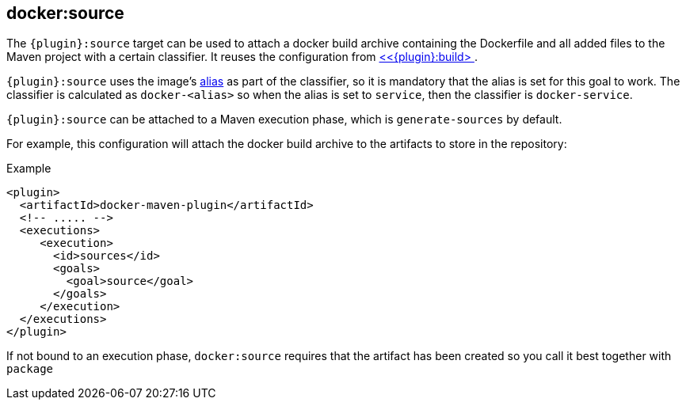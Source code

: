 
[[docker:source]]
== *docker:source*

The `{plugin}:source` target can be used to attach a docker build archive containing the Dockerfile and all added files to the Maven project with a certain classifier. It reuses the configuration from <<docker:build,<<{plugin}:build> >>.

`{plugin}:source` uses the image's link:image-configuration.md[alias] as part of the classifier, so it is mandatory that the alias is set for
this goal to work. The classifier is calculated as `docker-<alias>` so when the alias is set to `service`, then the classifier is `docker-service`.

`{plugin}:source` can be attached to a Maven execution phase, which is `generate-sources` by default.

For example, this configuration will attach the docker build archive to the artifacts to store in the repository:

.Example
[source,xml]
----
<plugin>
  <artifactId>docker-maven-plugin</artifactId>
  <!-- ..... -->
  <executions>
     <execution>
       <id>sources</id>
       <goals>
         <goal>source</goal>
       </goals>
     </execution>
  </executions>
</plugin>
----

If not bound to an execution phase, `docker:source` requires that the artifact has been created so you call it best together with `package`
